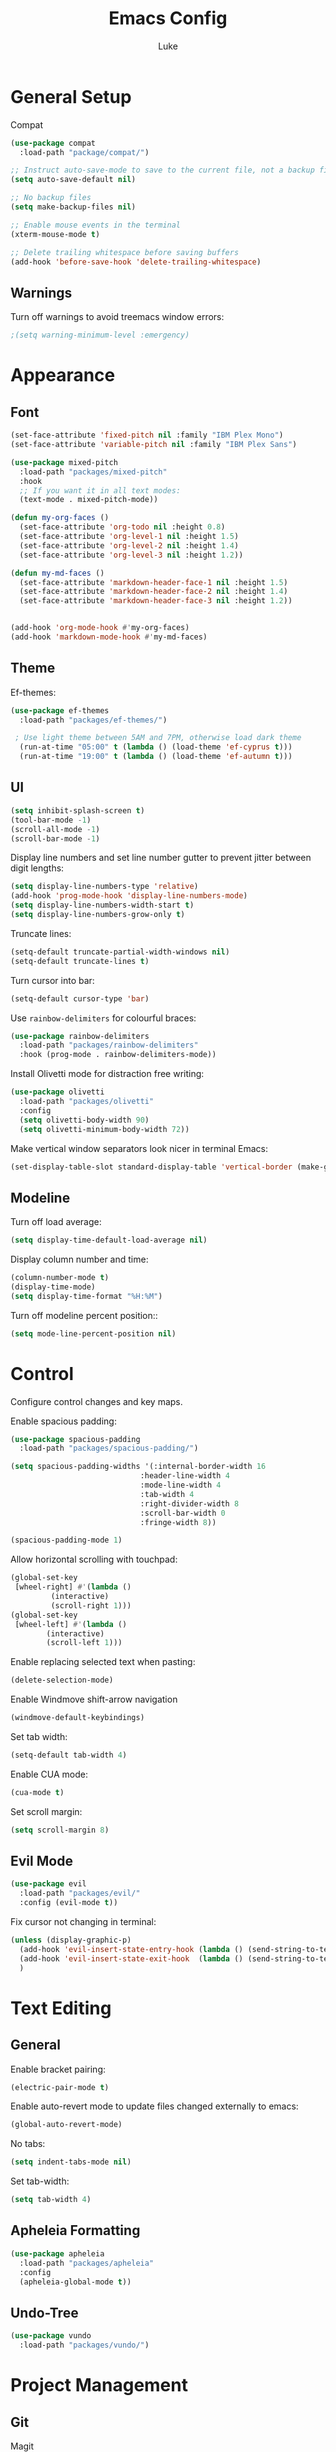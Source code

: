 #+title: Emacs Config
#+author: Luke

* General Setup

Compat

#+begin_src emacs-lisp
  (use-package compat
    :load-path "package/compat/")
#+end_src

#+begin_src emacs-lisp
  ;; Instruct auto-save-mode to save to the current file, not a backup file
  (setq auto-save-default nil)

  ;; No backup files
  (setq make-backup-files nil)

  ;; Enable mouse events in the terminal
  (xterm-mouse-mode t)

  ;; Delete trailing whitespace before saving buffers
  (add-hook 'before-save-hook 'delete-trailing-whitespace)
#+end_src

** Warnings

Turn off warnings to avoid treemacs window errors:

#+begin_src emacs-lisp
  ;(setq warning-minimum-level :emergency)
#+end_src


* Appearance

** Font

#+begin_src emacs-lisp
    (set-face-attribute 'fixed-pitch nil :family "IBM Plex Mono")
    (set-face-attribute 'variable-pitch nil :family "IBM Plex Sans")

    (use-package mixed-pitch
      :load-path "packages/mixed-pitch"
      :hook
      ;; If you want it in all text modes:
      (text-mode . mixed-pitch-mode))

    (defun my-org-faces ()
      (set-face-attribute 'org-todo nil :height 0.8)
      (set-face-attribute 'org-level-1 nil :height 1.5)
      (set-face-attribute 'org-level-2 nil :height 1.4)
      (set-face-attribute 'org-level-3 nil :height 1.2))

    (defun my-md-faces ()
      (set-face-attribute 'markdown-header-face-1 nil :height 1.5)
      (set-face-attribute 'markdown-header-face-2 nil :height 1.4)
      (set-face-attribute 'markdown-header-face-3 nil :height 1.2))


    (add-hook 'org-mode-hook #'my-org-faces)
    (add-hook 'markdown-mode-hook #'my-md-faces)

#+end_src

** Theme

Ef-themes:

#+begin_src emacs-lisp
  (use-package ef-themes
    :load-path "packages/ef-themes/")

   ; Use light theme between 5AM and 7PM, otherwise load dark theme
    (run-at-time "05:00" t (lambda () (load-theme 'ef-cyprus t)))
    (run-at-time "19:00" t (lambda () (load-theme 'ef-autumn t)))
      #+end_src

** UI

#+begin_src emacs-lisp
  (setq inhibit-splash-screen t)
  (tool-bar-mode -1)
  (scroll-all-mode -1)
  (scroll-bar-mode -1)
#+end_src

Display line numbers and set line number gutter to prevent jitter between digit lengths:

#+begin_src emacs-lisp
  (setq display-line-numbers-type 'relative)
  (add-hook 'prog-mode-hook 'display-line-numbers-mode)
  (setq display-line-numbers-width-start t)
  (setq display-line-numbers-grow-only t)
#+end_src

Truncate lines:

#+begin_src  emacs-lisp
  (setq-default truncate-partial-width-windows nil)
  (setq-default truncate-lines t)
#+end_src

Turn cursor into bar:

#+begin_src emacs-lisp
  (setq-default cursor-type 'bar)
#+end_src

Use =rainbow-delimiters= for colourful braces:

#+begin_src emacs-lisp
  (use-package rainbow-delimiters
    :load-path "packages/rainbow-delimiters"
    :hook (prog-mode . rainbow-delimiters-mode))
#+end_src

Install Olivetti mode for distraction free writing:

#+begin_src emacs-lisp
  (use-package olivetti
    :load-path "packages/olivetti"
    :config
    (setq olivetti-body-width 90)
    (setq olivetti-minimum-body-width 72))
#+end_src

Make vertical window separators look nicer in terminal Emacs:

#+begin_src emacs-lisp
  (set-display-table-slot standard-display-table 'vertical-border (make-glyph-code ?│))

#+end_src

** Modeline

Turn off load average:

#+begin_src emacs-lisp
  (setq display-time-default-load-average nil)
#+end_src

Display column number and time:

#+begin_src emacs-lisp
  (column-number-mode t)
  (display-time-mode)
  (setq display-time-format "%H:%M")
#+end_src

Turn off modeline percent position::

#+begin_src emacs-lisp
  (setq mode-line-percent-position nil)
#+end_src


* Control

Configure control changes and key maps.

Enable spacious padding:

#+begin_src emacs-lisp
  (use-package spacious-padding
    :load-path "packages/spacious-padding/")

  (setq spacious-padding-widths '(:internal-border-width 16
  						       :header-line-width 4
  						       :mode-line-width 4
  						       :tab-width 4
  						       :right-divider-width 8
  						       :scroll-bar-width 0
  						       :fringe-width 8))

  (spacious-padding-mode 1)
#+end_src

Allow horizontal scrolling with touchpad:

#+begin_src emacs-lisp
  (global-set-key
   [wheel-right] #'(lambda ()
  		   (interactive)
  		   (scroll-right 1)))
  (global-set-key
   [wheel-left] #'(lambda ()
  		  (interactive)
  		  (scroll-left 1)))
#+end_src

Enable replacing selected text when pasting:

#+begin_src emacs-lisp
  (delete-selection-mode)
#+end_src

Enable Windmove shift-arrow navigation

#+begin_src emacs-lisp
  (windmove-default-keybindings)
#+end_src

Set tab width:

#+begin_src emacs-lisp
  (setq-default tab-width 4)
#+end_src

Enable CUA mode:

#+begin_src emacs-lisp
  (cua-mode t)
#+end_src

Set scroll margin:

#+begin_src emacs-lisp
  (setq scroll-margin 8)
#+end_src

** Evil Mode

#+begin_src emacs-lisp
  (use-package evil
    :load-path "packages/evil/"
    :config (evil-mode t))
#+end_src

Fix cursor not changing in terminal:

#+begin_src emacs-lisp
  (unless (display-graphic-p)
    (add-hook 'evil-insert-state-entry-hook (lambda () (send-string-to-terminal "\033[5 q")))
    (add-hook 'evil-insert-state-exit-hook  (lambda () (send-string-to-terminal "\033[2 q")))
    )
#+end_src

* Text Editing

** General

Enable bracket pairing:

#+begin_src emacs-lisp
  (electric-pair-mode t)
#+end_src

Enable auto-revert mode to update files changed externally to emacs:

#+begin_src emacs-lisp
  (global-auto-revert-mode)
#+end_src

No tabs:

#+begin_src emacs-lisp
  (setq indent-tabs-mode nil)
#+end_src

Set tab-width:

#+begin_src emacs-lisp
  (setq tab-width 4)
#+end_src

** Apheleia Formatting

#+begin_src emacs-lisp
  (use-package apheleia
    :load-path "packages/apheleia"
    :config
    (apheleia-global-mode t))
#+end_src

** Undo-Tree

#+begin_src emacs-lisp
  (use-package vundo
    :load-path "packages/vundo/")
#+end_src

* Project Management

** Git

Magit

#+begin_src emacs-lisp
  (use-package llama
    :load-path "packages/llama/")

  (use-package with-editor
    :load-path "packages/with-editor/lisp/")

  (use-package transient
    :load-path "packages/transient/lisp/")

  (use-package magit
    :load-path "packages/magit/lisp/"
    :after llama with-editor transient)
#+end_src

Projectile

#+begin_src emacs-lisp
  (use-package projectile
    :load-path "packages/projectile/"
    :commands projectile-mode
    :init
    (projectile-mode t))
#+end_src

* Completion

** Vertico

#+begin_src emacs-lisp
  (use-package vertico
    :load-path "packages/vertico/"
    :config
    (vertico-mode)
    :custom

    ;; Support opening new minibuffers from inside existing minibuffers.
    (enable-recursive-minibuffers t)
    ;; Hide commands in M-x which do not work in the current mode.  Vertico
    ;; commands are hidden in normal buffers. This setting is useful beyond
    ;; Vertico.
    (read-extended-command-predicate #'command-completion-default-include-p)
    ;; Do not allow the cursor in the minibuffer prompt
    (minibuffer-prompt-properties
     '(read-only t cursor-intangible t face minibuffer-prompt)))
#+end_src

*** Marginalia

#+begin_src emacs-lisp
  ;; Enable rich annotations using the Marginalia package
  (use-package marginalia
    :load-path "packages/marginalia/"
    ;; Bind `marginalia-cycle' locally in the minibuffer.  To make the binding
    ;; available in the *Completions* buffer, add it to the
    ;; `completion-list-mode-map'.
    :bind (:map minibuffer-local-map
  	      ("M-A" . marginalia-cycle))
    :commands marginalia-mode
    ;; The :init section is always executed.
    :init

    ;; Marginalia must be activated in the :init section of use-package such that
    ;; the mode gets enabled right away. Note that this forces loading the
    ;; package.
    (marginalia-mode))
#+end_src

** Corfu

#+begin_src emacs-lisp
  (use-package corfu
    :load-path "packages/corfu"
    :commands global-corfu-mode
    :init
    (global-corfu-mode)
    :custom
    (corfu-auto t
              corfu-quit-no-match 'separator
  			corfu-auto-delay 0.1
  			corfu-auto-prefix 0.1
              )
    )


  (use-package corfu-info
    :load-path "packages/corfu/extensions")


  (use-package corfu-popupinfo
    :load-path "packages/corfu/extensions"
    :after corfu
    :hook (corfu-mode . corfu-popupinfo-mode)
    :config
    (setq corfu-popupinfo-delay '(1.0 . 0.2))
    (corfu-popupinfo-mode t))

#+end_src

** Corfu-Terminal

#+begin_src emacs-lisp
  (use-package popon
    :load-path "packages/emacs-popon"
    )


  (use-package corfu-terminal
    :load-path "packages/emacs-corfu-terminal"
    :after popon
    :config
    (unless (display-graphic-p)
      (corfu-terminal-mode t))
    )
#+end_src

** Eldoc Box

#+begin_src emacs-lisp
  (use-package eldoc-box
    :load-path "packages/eldoc-box"
    :config
    (add-hook 'eglot-managed-mode-hook #'eldoc-box-hover-mode t)
    (eldoc-box-hover-mode))
#+end_src

* Debugging

#+begin_src emacs-lisp
  (use-package dape
    :load-path "packages/dape"
    :config
    (setq dape-debug t)
    (dape-breakpoint-global-mode)
    ;; Info buffers like gud (gdb-mi)
    (setq dape-buffer-window-arrangement 'gud)
    (setq dape-info-hide-mode-line nil)
    ;; Pulse source line (performance hit)
    (add-hook 'dape-display-source-hook 'pulse-momentary-highlight-one-line)
    ;; Showing inlay hints
    (setq dape-inlay-hints t)
    ;; Kill compile buffer on build success
    (add-hook 'dape-compile-hook 'kill-buffer))
#+end_src

* Languages

** Markdown

#+begin_src emacs-lisp
  (use-package markdown-mode
    :load-path "packages/markdown-mode")
#+end_src

** Org


#+begin_src emacs-lisp
  (setq org-startup-indented t
        org-pretty-entities t
        org-use-sub-superscripts "{}"
        org-hide-emphasis-markers t
        org-startup-with-inline-images t
        org-image-actual-width '(300))
#+end_src

Org Modern

#+begin_src emacs-lisp
  (use-package org-modern
    :load-path "packages/org-modern"
    :hook
    (org-mode . global-org-modern-mode)
    :custom
    (org-modern-keyword nil)
    (org-modern-checkbox nil)
    (org-modern-table nil))
#+end_src

** C/C++

Set TS as default mode:

#+begin_src emacs-lisp
  (setq major-mode-remap-alist
        '((c-mode . c-ts-mode)))

  (setq major-mode-remap-alist
        '((c++-mode . c++-ts-mode)))

  (add-hook 'c-mode-hook 'eglot-ensure)
  (add-hook 'c++-ts-mode-hook 'eglot-ensure)

#+end_src

** Python

Set TS as default mode:

#+begin_src emacs-lisp
  (setq major-mode-remap-alist
        '((python-mode . python-ts-mode)))
#+end_src

Attach eglot:

#+begin_src emacs-lisp
  (add-hook 'python-ts-mode-hook 'eglot-ensure)
  (add-hook 'python-ts-mode-hook 'eglot-ensure)
#+end_src

Pet:

#+begin_src emacs-lisp
  (use-package dash
    :load-path "packages/dash.el")

  (use-package s
    :load-path "packages/s.el")

  (use-package f
    :load-path "packages/f.el")

  (use-package pet
    :load-path "packages/emacs-pet"
    :config
    (add-hook 'python-base-mode-hook (lambda ()
                                       (setq-local python-shell-interpreter (pet-executable-find "python")
                                                   python-shell-virtualenv-root (pet-virtualenv-root))
                                       (setq-local dap-python-executable python-shell-interpreter)
                                       (pet-mode)
                                       (setq-local dap-python-executable python-shell-interpreter))
              -10)

    )
      #+end_src

** Rust

#+begin_src emacs-lisp
  (use-package rust-mode
    :load-path "packages/rust-mode"
    :init
    (setq rust-mode-treesitter-derive t)
    :config
    (autoload 'rust-mode "rust-mode" nil t)
    (add-to-list 'auto-mode-alist '("\\.rs\\'" . rust-mode))
    (setq rust-format-on-save t)
    (add-hook 'rust-mode-hook 'eglot-ensure))
#+end_src

** Go

#+begin_src emacs-lisp
  (setq major-mode-remap-alist
        '((go-mode . go-ts-mode)))

  (add-hook 'go-ts-mode-hook 'eglot-ensure)
  (add-to-list 'auto-mode-alist '("\\.go\\'" . go-ts-mode))
  (add-to-list 'auto-mode-alist '("/go\\.mod\\'" . go-mod-ts-mode))
#+end_src

** Zig

#+begin_src emacs-lisp
  (use-package reformatter
    :load-path "packages/emacs-reformatter/")

  (use-package zig-mode
    :load-path "packages/zig-mode/"
    :commands zig-mode
    :init
    (autoload 'zig-mode "zig-mode" nil t)
    (add-to-list 'auto-mode-alist '("\\.zig\\'" . zig-mode))
    (add-hook 'zig-mode-hook 'eglot-ensure))
#+end_src
